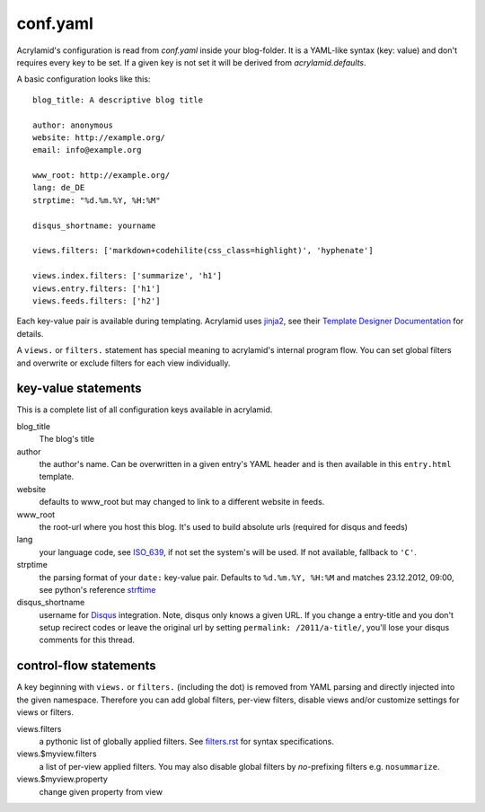 conf.yaml
=========

Acrylamid's configuration is read from `conf.yaml` inside your blog-folder. It
is a YAML-like syntax (key: value) and don't requires every key to be set. If
a given key is not set it will be derived from *acrylamid.defaults*.

A basic configuration looks like this:

::

    blog_title: A descriptive blog title

    author: anonymous
    website: http://example.org/
    email: info@example.org

    www_root: http://example.org/
    lang: de_DE
    strptime: "%d.%m.%Y, %H:%M"

    disqus_shortname: yourname

    views.filters: ['markdown+codehilite(css_class=highlight)', 'hyphenate']

    views.index.filters: ['summarize', 'h1']
    views.entry.filters: ['h1']
    views.feeds.filters: ['h2']

Each key-value pair is available during templating. Acrylamid uses `jinja2
<http://jinja.pocoo.org/docs/>`_, see their `Template Designer Documentation
<http://jinja.pocoo.org/docs/templates/>`_ for details.

A ``views.`` or ``filters.`` statement has special meaning to acrylamid's
internal program flow. You can set global filters and overwrite or exclude
filters for each view individually.

key-value statements
********************

This is a complete list of all configuration keys available in acrylamid.

blog_title
    The blog's title
author
    the author's name. Can be overwritten in a given entry's YAML header and
    is then available in this ``entry.html`` template.
website
    defaults to www_root but may changed to link to a different website in
    feeds.
www_root
    the root-url where you host this blog. It's used to build absolute urls
    (required for disqus and feeds)
lang
    your language code, see
    `ISO_639 <https://en.wikipedia.org/wiki/ISO_639>`_, if not set the 
    system's will be used. If not available, fallback to ``'C'``.
strptime
    the parsing format of your ``date:`` key-value pair. Defaults to
    ``%d.%m.%Y, %H:%M`` and matches 23.12.2012, 09:00, see
    python's reference `strftime <http://strftime.org/>`_
disqus_shortname
    username for `Disqus <http://disqus.com/>`_ integration. Note, disqus only
    knows a given URL. If you change a entry-title and you don't setup
    recirect codes or leave the original url by setting ``permalink:
    /2011/a-title/``, you'll lose your disqus comments for this thread.

control-flow statements
***********************

A key beginning with ``views.`` or ``filters.`` (including the dot) is removed
from YAML parsing and directly injected into the given namespace. Therefore
you can add global filters, per-view filters, disable views and/or customize
settings for views or filters.

views.filters
    a pythonic list of globally applied filters. See
    `filters.rst </posativ/acrylamid/blob/master/docs/filters.rst>`_
    for syntax specifications.
views.$myview.filters
    a list of per-view applied filters. You may also disable global filters by
    *no*-prefixing filters e.g. ``nosummarize``.
views.$myview.property
    change given property from view
